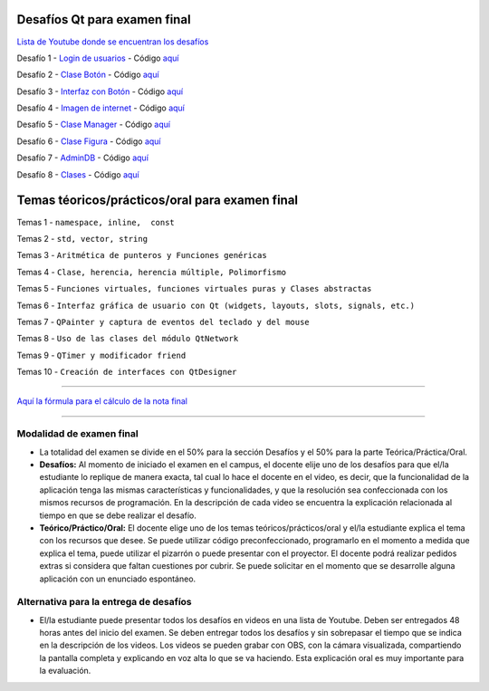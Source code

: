 .. -*- coding: utf-8 -*-

.. _rcs_subversion:


Desafíos Qt para examen final
=============================


`Lista de Youtube donde se encuentran los desafíos <https://youtube.com/playlist?list=PLJSqcEYtiCP-qKIr8V7u6AwEJ0yg0hcex>`_ 


Desafío 1 - `Login de usuarios <https://youtu.be/91Ssolzcgbs>`_ - Código `aquí <https://github.com/cosimani/Curso-POO-2021/blob/master/sources/desafios/Login.rar?raw=true>`_

Desafío 2 - `Clase Botón <https://youtu.be/xoTKf7nPkRc>`_ - Código `aquí <https://github.com/cosimani/Curso-POO-2021/blob/master/sources/desafios/Boton.rar?raw=true>`_

Desafío 3 - `Interfaz con Botón <https://youtu.be/uqLgEIH27yA>`_ - Código `aquí <https://github.com/cosimani/Curso-POO-2021/blob/master/sources/desafios/InterfazConBoton.rar?raw=true>`_

Desafío 4 - `Imagen de internet <https://youtu.be/uzK7qx_oV2k>`_ - Código `aquí <https://github.com/cosimani/Curso-POO-2021/blob/master/sources/desafios/ImagenDeInternet.rar?raw=true>`_

Desafío 5 - `Clase Manager <https://youtu.be/eyr2i-NNQ_A>`_ - Código `aquí <https://github.com/cosimani/Curso-POO-2021/blob/master/sources/desafios/Manager.rar?raw=true>`_

Desafío 6 - `Clase Figura <https://youtu.be/qEZY3__zwFg>`_ - Código `aquí <https://github.com/cosimani/Curso-POO-2021/blob/master/sources/desafios/Figura.rar?raw=true>`_

Desafío 7 - `AdminDB <https://youtu.be/DruRvL-YZfo>`_ - Código `aquí <https://github.com/cosimani/Curso-POO-2021/blob/master/sources/desafios/AdminDB.rar?raw=true>`_

Desafío 8 - `Clases <https://youtu.be/m76Alw6IYi4>`_ - Código `aquí <https://github.com/cosimani/Curso-POO-2021/blob/master/sources/desafios/Clases.rar?raw=true>`_



Temas téoricos/prácticos/oral para examen final
===============================================

Temas 1 - ``namespace, inline,  const``

Temas 2 - ``std, vector, string``

Temas 3 - ``Aritmética de punteros y Funciones genéricas``

Temas 4 - ``Clase, herencia, herencia múltiple, Polimorfismo``

Temas 5 - ``Funciones virtuales, funciones virtuales puras y Clases abstractas``

Temas 6 - ``Interfaz gráfica de usuario con Qt (widgets, layouts, slots, signals, etc.)``

Temas 7 - ``QPainter y captura de eventos del teclado y del mouse``

Temas 8 - ``Uso de las clases del módulo QtNetwork``

Temas 9 - ``QTimer y modificador friend``

Temas 10 - ``Creación de interfaces con QtDesigner``



==========


`Aquí la fórmula para el cálculo de la nota final <https://colab.research.google.com/drive/1wNIeXeItu0Nb6O4Levs8c8q7g9t3dBag?usp=sharing>`_ 


==========

Modalidad de examen final
-------------------------

- La totalidad del examen se divide en el 50% para la sección Desafíos y el 50% para la parte Teórica/Práctica/Oral.
- **Desafíos:** Al momento de iniciado el examen en el campus, el docente elije uno de los desafíos para que el/la estudiante lo replique de manera exacta, tal cual lo hace el docente en el video, es decir, que la funcionalidad de la aplicación tenga las mismas características y funcionalidades, y que la resolución sea confeccionada con los mismos recursos de programación. En la descripción de cada video se encuentra la explicación relacionada al tiempo en que se debe realizar el desafío. 
- **Teórico/Práctico/Oral:** El docente elige uno de los temas teóricos/prácticos/oral y el/la estudiante explica el tema con los recursos que desee. Se puede utilizar código preconfeccionado, programarlo en el momento a medida que explica el tema, puede utilizar el pizarrón o puede presentar con el proyector. El docente podrá realizar pedidos extras si considera que faltan cuestiones por cubrir. Se puede solicitar en el momento que se desarrolle alguna aplicación con un enunciado espontáneo. 

Alternativa para la entrega de desafíos
----------------------------------------

- El/la estudiante puede presentar todos los desafíos en videos en una lista de Youtube. Deben ser entregados 48 horas antes del inicio del examen. Se deben entregar todos los desafíos y sin sobrepasar el tiempo que se indica en la descripción de los videos. Los videos se pueden grabar con OBS, con la cámara visualizada, compartiendo la pantalla completa y explicando en voz alta lo que se va haciendo. Esta explicación oral es muy importante para la evaluación.
